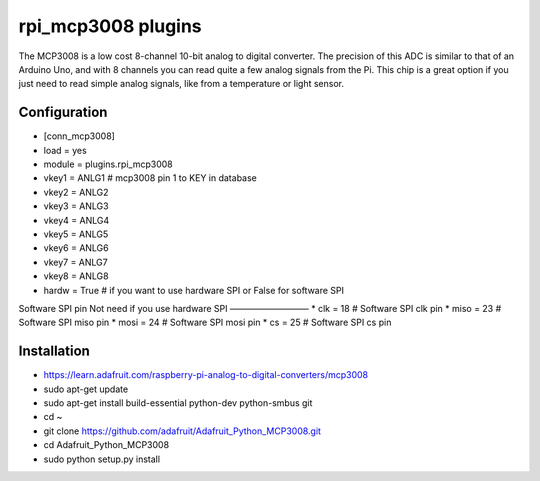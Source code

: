 =========================
rpi_mcp3008 plugins
=========================

The MCP3008 is a low cost 8-channel 10-bit analog to digital converter.  The precision of this ADC is similar to that of an Arduino Uno, and with 8 channels you can read quite a few analog signals from the Pi.  This chip is a great option if you just need to read simple analog signals, like from a temperature or light sensor.


Configuration
-------------------

* [conn_mcp3008]
* load = yes
* module = plugins.rpi_mcp3008
* vkey1 = ANLG1 # mcp3008 pin 1 to KEY in database
* vkey2 = ANLG2
* vkey3 = ANLG3
* vkey4 = ANLG4
* vkey5 = ANLG5
* vkey6 = ANLG6
* vkey7 = ANLG7
* vkey8 = ANLG8
* hardw = True # if you want to use hardware SPI or False for software SPI

Software SPI pin Not need if you use hardware SPI
—————————
* clk = 18 # Software SPI clk pin 
* miso = 23 # Software SPI miso pin
* mosi = 24 # Software SPI mosi pin
* cs = 25 # Software SPI cs pin

Installation 
--------------------

* https://learn.adafruit.com/raspberry-pi-analog-to-digital-converters/mcp3008

* sudo apt-get update
* sudo apt-get install build-essential python-dev python-smbus git
* cd ~
* git clone https://github.com/adafruit/Adafruit_Python_MCP3008.git
* cd Adafruit_Python_MCP3008
* sudo python setup.py install
